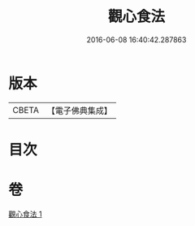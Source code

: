 #+TITLE: 觀心食法 
#+DATE: 2016-06-08 16:40:42.287863

* 版本
 |     CBETA|【電子佛典集成】|

* 目次

* 卷
[[file:KR6d0210_001.txt][觀心食法 1]]


